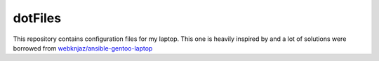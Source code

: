 ========
dotFiles
========

This repository contains configuration files for my laptop. This one is heavily
inspired by and a lot of solutions were borrowed from
`webknjaz/ansible-gentoo-laptop
<https:/github.com/webknjaz/ansible-gentoo-laptop>`_
